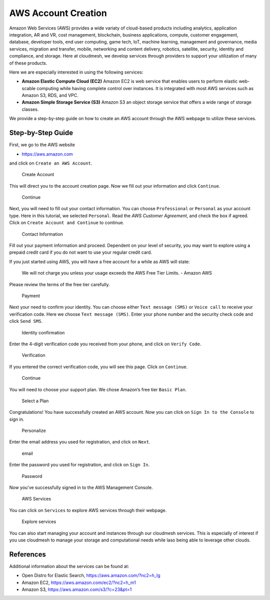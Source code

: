 AWS Account Creation
====================

Amazon Web Services (AWS) provides a wide variaty of cloud-based
products including analytics, application integration, AR and VR, cost
management, blockchain, business applications, compute, customer
engagement, database, developer tools, end user computing, game tech,
IoT, machine learning, management and governance, media services,
migration and transfer, mobile, networking and content delivery,
robotics, satellite, security, identity and compliance, and storage.
Here at cloudmesh, we develop services through providers to support your
utilization of many of these products.

Here we are especially interested in using the following services:

-  **Amazon Elastic Compute Cloud (EC2)** Amazon EC2 is web service that
   enables users to perform elastic web-scable computing while having
   complete control over instances. It is integrated with most AWS
   services such as Amazon S3, RDS, and VPC.

-  **Amazon Simple Storage Service (S3)** Amazon S3 an object storage
   service that offers a wide range of storage classes.

We provide a step-by-step guide on how to create an AWS account through
the AWS webpage to utilize these services.

Step-by-Step Guide
------------------

First, we go to the AWS website

-  https://aws.amazon.com

and click on ``Create an AWS Account``.

.. figure:: images/aws/image1.png
   :alt: Create Account

   Create Account

This will direct you to the account creation page. Now we fill out your
information and click ``Continue``.

.. figure:: images/aws/image2.png
   :alt: Continue

   Continue

Next, you will need to fill out your contact information. You can choose
``Professional`` or ``Personal`` as your account type. Here in this
tutorial, we selected ``Personal``. Read the *AWS Customer Agreement*,
and check the box if agreed. Click on ``Create Account and Continue`` to
continue.

.. figure:: images/aws/image3.png
   :alt: Contact Information

   Contact Information

Fill out your payment information and proceed. Dependent on your level
of security, you may want to explore using a prepaid credit card if you
do not want to use your regular credit card.

If you just started using AWS, you will have a free account for a while
as AWS will state:

   We will not charge you unless your usage exceeds the AWS Free Tier
   Limits. - Amazon AWS

Please review the terms of the free tier carefully.

.. figure:: images/aws/image4.png
   :alt: Payment

   Payment

Next your need to confirm your identity. You can choose either
``Text message (SMS)`` or ``Voice call`` to receive your verification
code. Here we choose ``Text message (SMS)``. Enter your phone number and
the security check code and click ``Send SMS``.

.. figure:: images/aws/image5.png
   :alt: Identity confirmation

   Identity confirmation

Enter the 4-digit verification code you received from your phone, and
click on ``Verify Code``.

.. figure:: images/aws/image6.png
   :alt: Verification

   Verification

If you entered the correct verification code, you will see this page.
Click on ``Continue``.

.. figure:: images/aws/image7.png
   :alt: Continue

   Continue

You will need to choose your support plan. We chose Amazon’s free tier
``Basic Plan``.

.. figure:: images/aws/image8.png
   :alt: Select a Plan

   Select a Plan

Congratulations! You have successfully created an AWS account. Now you
can click on ``Sign In to the Console`` to sign in.

.. figure:: images/aws/image9.png
   :alt: Personalize

   Personalize

Enter the email address you used for registration, and click on
``Next``.

.. figure:: images/aws/image10.png
   :alt: email

   email

Enter the password you used for registration, and click on ``Sign In``.

.. figure:: images/aws/image11.png
   :alt: Password

   Password

Now you’ve successfully signed in to the AWS Management Console.

.. figure:: images/aws/image12.png
   :alt: AWS Services

   AWS Services

You can click on ``Services`` to explore AWS services through their
webpage.

.. figure:: images/aws/image13.png
   :alt: Explore services

   Explore services

You can also start managing your account and instances through our
cloudmesh services. This is especially of interest if you use cloudmesh
to manage your storage and computational needs while laso being able to
leverage other clouds.

References
----------

Additional information about the services can be found at:

-  Open Distro for Elastic Search, https://aws.amazon.com/?nc2=h_lg
-  Amazon EC2, https://aws.amazon.com/ec2/?nc2=h_m1
-  Amazon S3, https://aws.amazon.com/s3/?c=23&pt=1
